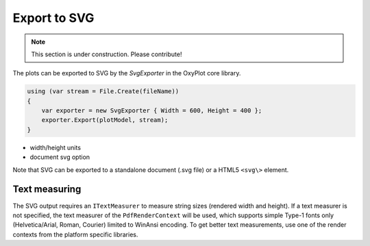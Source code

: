 =============
Export to SVG
=============

.. note:: This section is under construction. Please contribute!

The plots can be exported to SVG by the `SvgExporter` in the OxyPlot core library.

.. code:: csharp

    using (var stream = File.Create(fileName))
    {
        var exporter = new SvgExporter { Width = 600, Height = 400 };
        exporter.Export(plotModel, stream);
    }

- width/height units
- document svg option

Note that SVG can be exported to a standalone document (.svg file) or a HTML5 ``<svg\>`` element.

Text measuring
--------------

The SVG output requires an ``ITextMeasurer`` to measure string sizes (rendered width and height). If a text measurer is not specified, the text measurer of the ``PdfRenderContext`` will be used, which supports simple Type-1 fonts only (Helvetica/Arial, Roman, Courier) limited to WinAnsi encoding. 
To get better text measurements, use one of the render contexts from the platform specific libraries. 